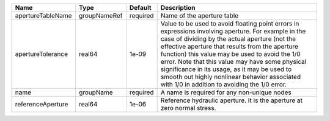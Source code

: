 

================= ============ ======== ============================================================================================================================================================================================================================================================================================================================================================================================================================================================= 
Name              Type         Default  Description                                                                                                                                                                                                                                                                                                                                                                                                                                                   
================= ============ ======== ============================================================================================================================================================================================================================================================================================================================================================================================================================================================= 
apertureTableName groupNameRef required Name of the aperture table                                                                                                                                                                                                                                                                                                                                                                                                                                    
apertureTolerance real64       1e-09    Value to be used to avoid floating point errors in expressions involving aperture. For example in the case of dividing by the actual aperture (not the effective aperture that results from the aperture function) this value may be used to avoid the 1/0 error. Note that this value may have some physical significance in its usage, as it may be used to smooth out highly nonlinear behavior associated with 1/0 in addition to avoiding the 1/0 error. 
name              groupName    required A name is required for any non-unique nodes                                                                                                                                                                                                                                                                                                                                                                                                                   
referenceAperture real64       1e-06    Reference hydraulic aperture. It is the aperture at zero normal stress.                                                                                                                                                                                                                                                                                                                                                                                       
================= ============ ======== ============================================================================================================================================================================================================================================================================================================================================================================================================================================================= 


